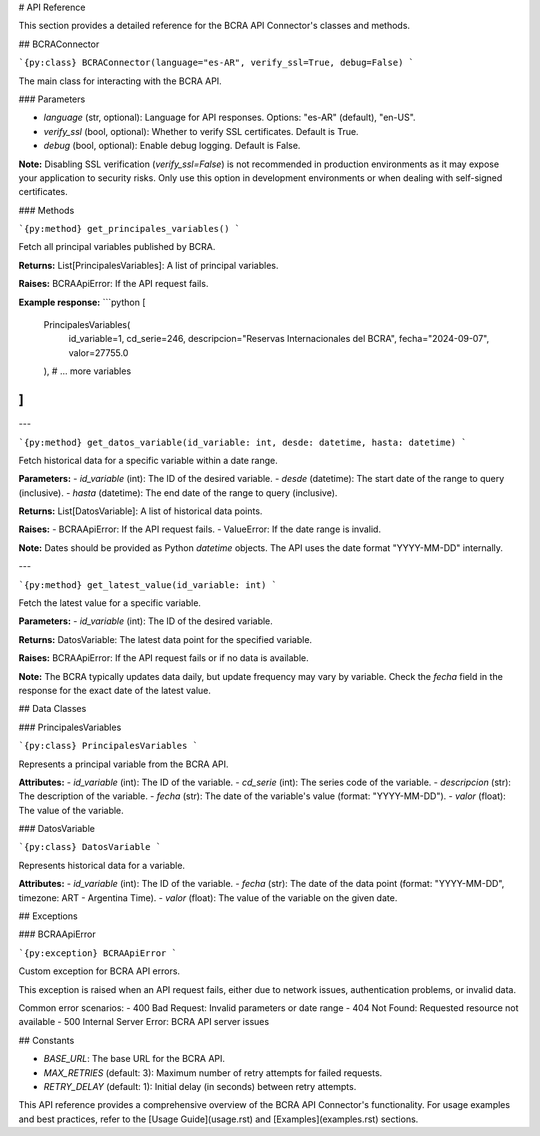 # API Reference

This section provides a detailed reference for the BCRA API Connector's classes and methods.

## BCRAConnector

```{py:class} BCRAConnector(language="es-AR", verify_ssl=True, debug=False)
```

The main class for interacting with the BCRA API.

### Parameters

- `language` (str, optional): Language for API responses. Options: "es-AR" (default), "en-US".
- `verify_ssl` (bool, optional): Whether to verify SSL certificates. Default is True.
- `debug` (bool, optional): Enable debug logging. Default is False.

**Note:** Disabling SSL verification (`verify_ssl=False`) is not recommended in production environments as it may expose your application to security risks. Only use this option in development environments or when dealing with self-signed certificates.

### Methods

```{py:method} get_principales_variables()
```

Fetch all principal variables published by BCRA.

**Returns:**
List[PrincipalesVariables]: A list of principal variables.

**Raises:**
BCRAApiError: If the API request fails.

**Example response:**
```python
[
    PrincipalesVariables(
        id_variable=1,
        cd_serie=246,
        descripcion="Reservas Internacionales del BCRA",
        fecha="2024-09-07",
        valor=27755.0
    ),
    # ... more variables
]
```

---

```{py:method} get_datos_variable(id_variable: int, desde: datetime, hasta: datetime)
```

Fetch historical data for a specific variable within a date range.

**Parameters:**
- `id_variable` (int): The ID of the desired variable.
- `desde` (datetime): The start date of the range to query (inclusive).
- `hasta` (datetime): The end date of the range to query (inclusive).

**Returns:**
List[DatosVariable]: A list of historical data points.

**Raises:**
- BCRAApiError: If the API request fails.
- ValueError: If the date range is invalid.

**Note:** Dates should be provided as Python `datetime` objects. The API uses the date format "YYYY-MM-DD" internally.

---

```{py:method} get_latest_value(id_variable: int)
```

Fetch the latest value for a specific variable.

**Parameters:**
- `id_variable` (int): The ID of the desired variable.

**Returns:**
DatosVariable: The latest data point for the specified variable.

**Raises:**
BCRAApiError: If the API request fails or if no data is available.

**Note:** The BCRA typically updates data daily, but update frequency may vary by variable. Check the `fecha` field in the response for the exact date of the latest value.

## Data Classes

### PrincipalesVariables

```{py:class} PrincipalesVariables
```

Represents a principal variable from the BCRA API.

**Attributes:**
- `id_variable` (int): The ID of the variable.
- `cd_serie` (int): The series code of the variable.
- `descripcion` (str): The description of the variable.
- `fecha` (str): The date of the variable's value (format: "YYYY-MM-DD").
- `valor` (float): The value of the variable.

### DatosVariable

```{py:class} DatosVariable
```

Represents historical data for a variable.

**Attributes:**
- `id_variable` (int): The ID of the variable.
- `fecha` (str): The date of the data point (format: "YYYY-MM-DD", timezone: ART - Argentina Time).
- `valor` (float): The value of the variable on the given date.

## Exceptions

### BCRAApiError

```{py:exception} BCRAApiError
```

Custom exception for BCRA API errors.

This exception is raised when an API request fails, either due to network issues, authentication problems, or invalid data.

Common error scenarios:
- 400 Bad Request: Invalid parameters or date range
- 404 Not Found: Requested resource not available
- 500 Internal Server Error: BCRA API server issues

## Constants

- `BASE_URL`: The base URL for the BCRA API.
- `MAX_RETRIES` (default: 3): Maximum number of retry attempts for failed requests.
- `RETRY_DELAY` (default: 1): Initial delay (in seconds) between retry attempts.

This API reference provides a comprehensive overview of the BCRA API Connector's functionality. For usage examples and best practices, refer to the [Usage Guide](usage.rst) and [Examples](examples.rst) sections.
